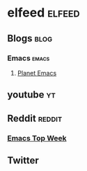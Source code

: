 * elfeed                                             :elfeed:
** Blogs                                                              :blog: 
*** Emacs                                                         :emacs:
**** [[https://planet.emacslife.com/atom.xml][Planet Emacs]]   
** youtube                                                               :yt:
** Reddit                                                           :reddit:
*** [[https://www.reddit.com/r/emacs/top/.rss?sort=top&t=week][Emacs Top Week]]
** Twitter
